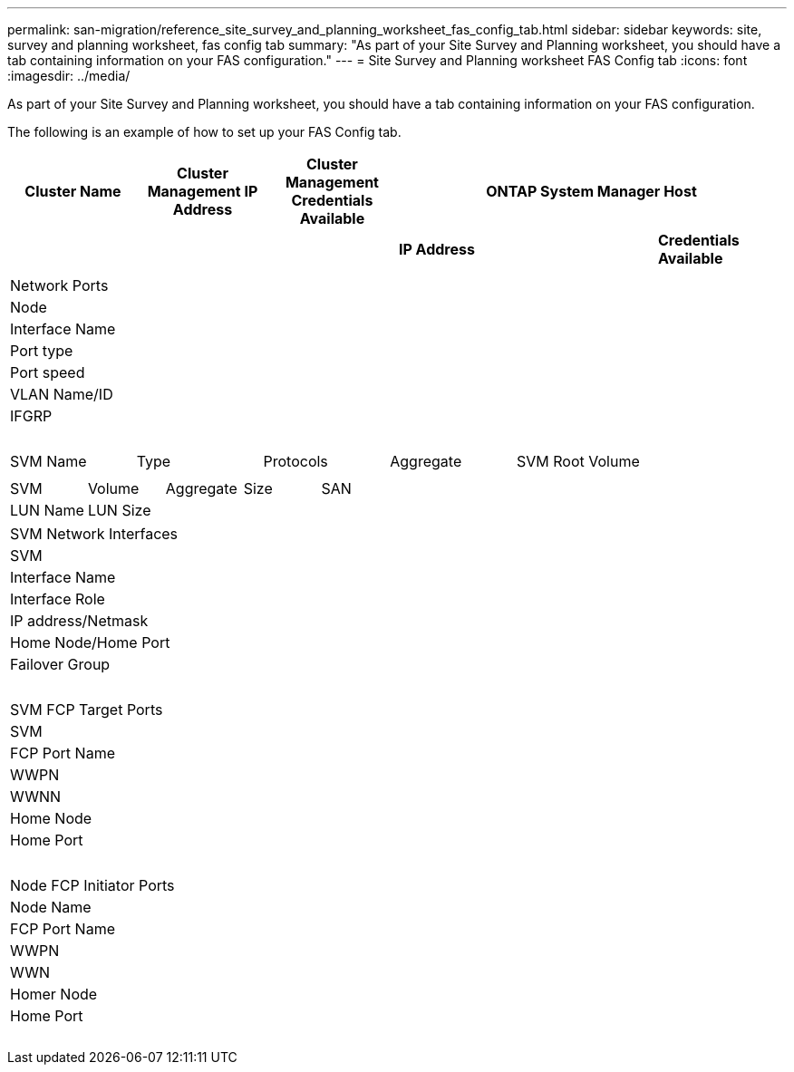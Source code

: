 ---
permalink: san-migration/reference_site_survey_and_planning_worksheet_fas_config_tab.html
sidebar: sidebar
keywords: site, survey and planning worksheet, fas config tab
summary: "As part of your Site Survey and Planning worksheet, you should have a tab containing information on your FAS configuration."
---
= Site Survey and Planning worksheet FAS Config tab
:icons: font
:imagesdir: ../media/

[.lead]
As part of your Site Survey and Planning worksheet, you should have a tab containing information on your FAS configuration.

The following is an example of how to set up your FAS Config tab.
[options="header"]
|===
| Cluster Name | Cluster Management IP Address | Cluster Management Credentials Available 3+| ONTAP System Manager Host
|
|
|
2+a| *IP Address* | *Credentials Available*

6+a|

|===
|===
| Network Ports
| Node| Interface Name| Port type| Port speed| VLAN Name/ID| IFGRP
a|

a|

a|

a|

a|

a|

|===
|===
| SVM Name| Type| Protocols| Aggregate| SVM Root Volume
a|

a|

a|

a|

a|

|===
|===
| SVM| Volume| Aggregate| Size| SAN
| LUN Name| LUN Size
a|

a|

a|

a|

a|

|===
|===
| SVM Network Interfaces
| SVM| Interface Name| Interface Role| IP address/Netmask| Home Node/Home Port| Failover Group
a|

a|

a|

a|

a|

a|

|===
|===
| SVM FCP Target Ports
| SVM| FCP Port Name| WWPN| WWNN| Home Node| Home Port
a|

a|

a|

a|

a|

a|

|===
|===
| Node FCP Initiator Ports
| Node Name| FCP Port Name| WWPN| WWN| Homer Node| Home Port
a|

a|

a|

a|

a|

a|

|===

